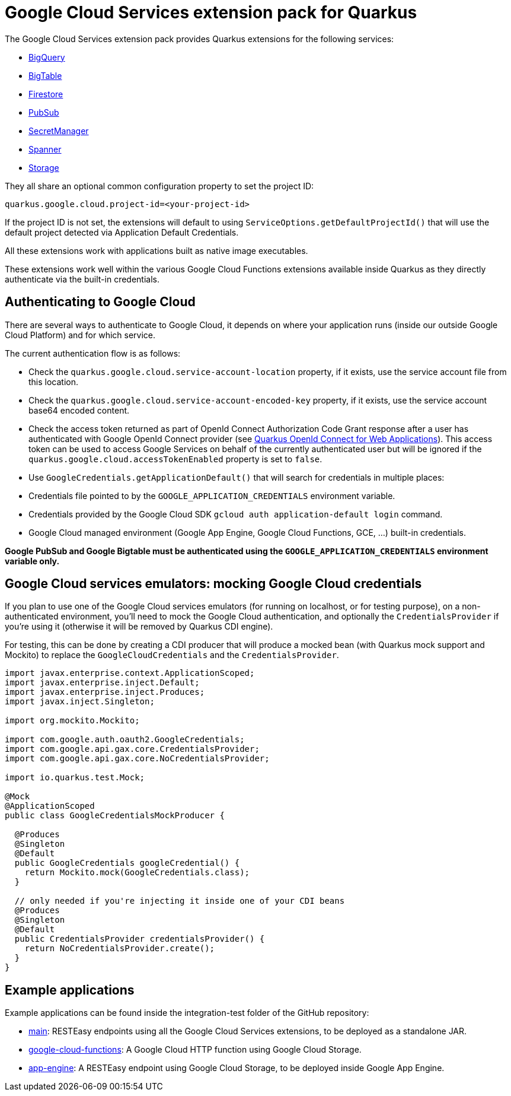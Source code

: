 = Google Cloud Services extension pack for Quarkus

The Google Cloud Services extension pack provides Quarkus extensions for the following services:

* xref:bigquery.adoc[BigQuery]
* xref:bigtable.adoc[BigTable]
* xref:firestore.adoc[Firestore]
* xref:pubsub.adoc[PubSub]
* xref:secretmanager.adoc[SecretManager]
* xref:spanner.adoc[Spanner]
* xref:storage.adoc[Storage]

They all share an optional common configuration property to set the project ID:
[source, properties]
----
quarkus.google.cloud.project-id=<your-project-id>
----

If the project ID is not set, the extensions will default to using `ServiceOptions.getDefaultProjectId()`
that will use the default project detected via Application Default Credentials.

All these extensions work with applications built as native image executables.

These extensions work well within the various Google Cloud Functions extensions available inside Quarkus as they directly authenticate via the built-in credentials.

[[authenticating]]
== Authenticating to Google Cloud

There are several ways to authenticate to Google Cloud,
it depends on where your application runs (inside our outside Google Cloud Platform) and for which service.

The current authentication flow is as follows:

* Check the `quarkus.google.cloud.service-account-location` property, if it exists, use the service account file from this location.
* Check the `quarkus.google.cloud.service-account-encoded-key` property, if it exists, use the service account base64 encoded content.
* Check the access token returned as part of OpenId Connect Authorization Code Grant response after a user has authenticated with
Google OpenId Connect provider (see https://quarkus.io/guides/security-openid-connect-web-authentication[Quarkus OpenId Connect for Web Applications]).
This access token can be used to access Google Services on behalf of the currently authenticated user
but will be ignored if the `quarkus.google.cloud.accessTokenEnabled` property is set to `false`.
* Use `GoogleCredentials.getApplicationDefault()` that will search for credentials in multiple places:
* Credentials file pointed to by the `GOOGLE_APPLICATION_CREDENTIALS` environment variable.
* Credentials provided by the Google Cloud SDK `gcloud auth application-default login` command.
* Google Cloud managed environment (Google App Engine, Google Cloud Functions, GCE, ...) built-in credentials.

**Google PubSub and Google Bigtable must be authenticated using the `GOOGLE_APPLICATION_CREDENTIALS` environment variable only.**

[[emulators]]
== Google Cloud services emulators: mocking Google Cloud credentials

If you plan to use one of the Google Cloud services emulators (for running on localhost, or for testing purpose), on a non-authenticated environment,
you'll need to mock the Google Cloud authentication, and optionally the `CredentialsProvider` if you're using it (otherwise it will be removed by Quarkus CDI engine).

For testing, this can be done by creating a CDI producer that will produce a mocked bean (with Quarkus mock support and Mockito)
to replace the `GoogleCloudCredentials` and the `CredentialsProvider`.

[source, java]
----
import javax.enterprise.context.ApplicationScoped;
import javax.enterprise.inject.Default;
import javax.enterprise.inject.Produces;
import javax.inject.Singleton;

import org.mockito.Mockito;

import com.google.auth.oauth2.GoogleCredentials;
import com.google.api.gax.core.CredentialsProvider;
import com.google.api.gax.core.NoCredentialsProvider;

import io.quarkus.test.Mock;

@Mock
@ApplicationScoped
public class GoogleCredentialsMockProducer {

  @Produces
  @Singleton
  @Default
  public GoogleCredentials googleCredential() {
    return Mockito.mock(GoogleCredentials.class);
  }

  // only needed if you're injecting it inside one of your CDI beans
  @Produces
  @Singleton
  @Default
  public CredentialsProvider credentialsProvider() {
    return NoCredentialsProvider.create();
  }
}
----

[examples]
== Example applications

Example applications can be found inside the integration-test folder of the GitHub repository:

* https://github.com/quarkiverse/quarkus-google-cloud-services/integration-tests/main[main]: RESTEasy endpoints using all the Google Cloud Services extensions, to be deployed as a standalone JAR.
* https://github.com/quarkiverse/quarkus-google-cloud-services/integration-tests/google-cloud-functions[google-cloud-functions]: A Google Cloud HTTP function using Google Cloud Storage.
* https://github.com/quarkiverse/quarkus-google-cloud-services/integration-tests/app-engine[app-engine]: A RESTEasy endpoint using Google Cloud Storage, to be deployed inside Google App Engine.